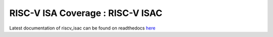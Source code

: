 #####################################
**RISC-V ISA Coverage** : RISC-V ISAC 
#####################################

Latest documentation of riscv_isac can be found on readthedocs `here <https://riscv-isac.readthedocs.io/>`_
